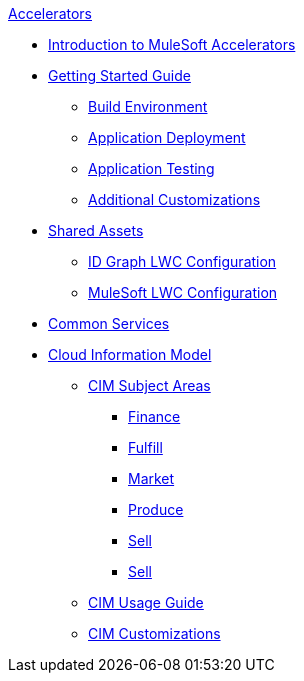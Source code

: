 .xref:index.adoc[Accelerators]
* xref:index.adoc[Introduction to MuleSoft Accelerators]
* xref:getting-started.adoc[Getting Started Guide]
** xref:build-environment.adoc[Build Environment]
** xref:application-deployment.adoc[Application Deployment]
** xref:application-testing.adoc[Application Testing]
** xref:additional-customizations.adoc[Additional Customizations]
* xref:shared-assets.adoc[Shared Assets]
** xref:config-idgraph-lwc.adoc[ID Graph LWC Configuration]
** xref:config-mulesoft-lwc.adoc[MuleSoft LWC Configuration]
* xref:common-services.adoc[Common Services]
* xref:cim-overview.adoc[Cloud Information Model]
** xref:cim-subject-areas.adoc[CIM Subject Areas]
*** xref:cim-finance.adoc[Finance]
*** xref:cim-fulfill.adoc[Fulfill]
*** xref:cim-market.adoc[Market]
*** xref:cim-produce.adoc[Produce]
*** xref:cim-sell.adoc[Sell]
*** xref:cim-setup.adoc[Sell]
** xref:cim-usage-guide.adoc[CIM Usage Guide]
** xref:cim-customizations.adoc[CIM Customizations]
